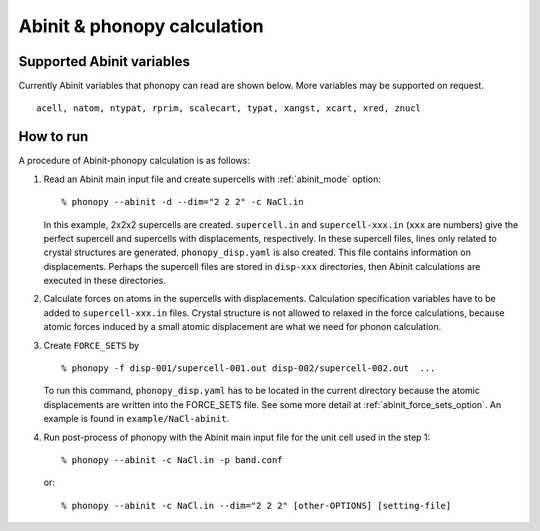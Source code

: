 .. _abinit_interface:

Abinit & phonopy calculation
=========================================

Supported Abinit variables
---------------------------

Currently Abinit variables that phonopy can read are shown below. More
variables may be supported on request.

::

   acell, natom, ntypat, rprim, scalecart, typat, xangst, xcart, xred, znucl

How to run
-----------

A procedure of Abinit-phonopy calculation is as follows:

1) Read an Abinit main input file and create
   supercells with :ref:`abinit_mode` option::

   % phonopy --abinit -d --dim="2 2 2" -c NaCl.in

   In this example, 2x2x2 supercells are created. ``supercell.in`` and
   ``supercell-xxx.in`` (``xxx`` are numbers) give the perfect
   supercell and supercells with displacements, respectively. In these
   supercell files, lines only related to crystal structures are
   generated. ``phonopy_disp.yaml`` is also created. This file contains
   information on displacements. Perhaps the supercell files are
   stored in ``disp-xxx`` directories, then Abinit calculations are
   executed in these directories.

2) Calculate forces on atoms in the supercells with
   displacements. Calculation specification variables have to be added
   to ``supercell-xxx.in`` files. Crystal structure is not allowed to
   relaxed in the force calculations, because atomic forces induced by
   a small atomic displacement are what we need for phonon
   calculation.

3) Create ``FORCE_SETS`` by

   ::

     % phonopy -f disp-001/supercell-001.out disp-002/supercell-002.out  ...

   To run this command, ``phonopy_disp.yaml`` has to be located in the current
   directory because the atomic displacements are written into the
   FORCE_SETS file. See some more detail at
   :ref:`abinit_force_sets_option`. An example is found in
   ``example/NaCl-abinit``.

4) Run post-process of phonopy with the Abinit main input file for the
   unit cell used in the step 1::

   % phonopy --abinit -c NaCl.in -p band.conf

   or::

   % phonopy --abinit -c NaCl.in --dim="2 2 2" [other-OPTIONS] [setting-file]
